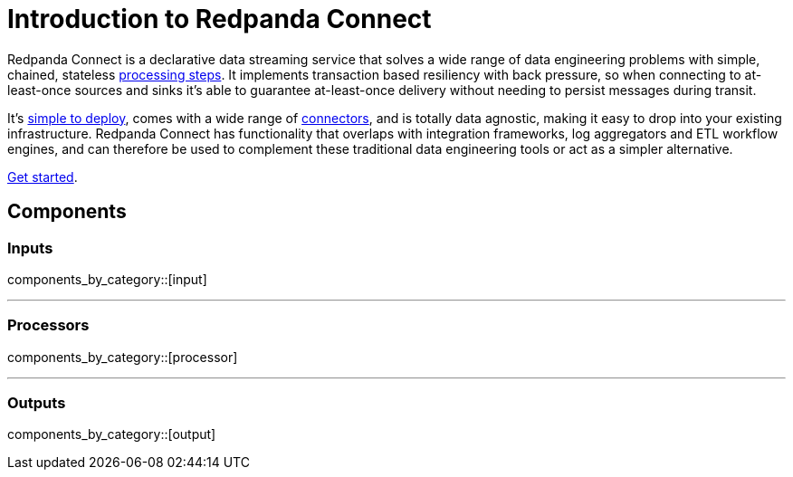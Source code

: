= Introduction to Redpanda Connect
:page-aliases: guides:delivery_guarantee.adoc

Redpanda Connect is a declarative data streaming service that solves a wide range of data engineering problems with simple, chained, stateless xref:components:processors/about.adoc[processing steps]. It implements transaction based resiliency with back pressure, so when connecting to at-least-once sources and sinks it's able to guarantee at-least-once delivery without needing to persist messages during transit.

It's xref:guides:getting_started.adoc[simple to deploy], comes with a wide range of <<components,connectors>>, and is totally data agnostic, making it easy to drop into your existing infrastructure. Redpanda Connect has functionality that overlaps with integration frameworks, log aggregators and ETL workflow engines, and can therefore be used to complement these traditional data engineering tools or act as a simpler alternative.

xref:guides:getting_started.adoc[Get started].

== Components

=== Inputs

components_by_category::[input]

---

=== Processors

components_by_category::[processor]

---

=== Outputs

components_by_category::[output]